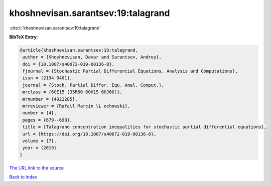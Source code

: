 khoshnevisan.sarantsev:19:talagrand
===================================

:cite:t:`khoshnevisan.sarantsev:19:talagrand`

**BibTeX Entry:**

.. code-block:: bibtex

   @article{khoshnevisan.sarantsev:19:talagrand,
    author = {Khoshnevisan, Davar and Sarantsev, Andrey},
    doi = {10.1007/s40072-019-00136-8},
    fjournal = {Stochastic Partial Differential Equations. Analysis and Computations},
    issn = {2194-0401},
    journal = {Stoch. Partial Differ. Equ. Anal. Comput.},
    mrclass = {60E15 (35R60 60H15 60J60)},
    mrnumber = {4022285},
    mrreviewer = {Rafa\l Marcin \L ochowski},
    number = {4},
    pages = {679--698},
    title = {Talagrand concentration inequalities for stochastic partial differential equations},
    url = {https://doi.org/10.1007/s40072-019-00136-8},
    volume = {7},
    year = {2019}
   }
`The URL link to the source <ttps://doi.org/10.1007/s40072-019-00136-8}>`_


`Back to index <../By-Cite-Keys.html>`_
